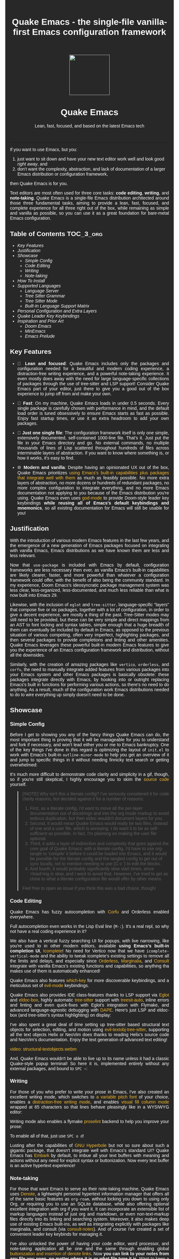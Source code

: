 #+STARTUP: indent
#+OPTIONS: toc:nil
#+OPTIONS: title:nil
#+TITLE: Quake Emacs - the single-file vanilla-first Emacs configuration framework

#+begin_export html

<style>
body {
    max-width: 65ch;
    padding: 15px;
    font-family: sans-serif;
    margin: 0 auto;
    background-color: #282828;
    color: white;
}

pre {
    background-color: #32302F;
    color: white;
    border: 1px solid #665C54;
}

a {
    color: #FABD2F;
    text-decoration: none;
}

a:hover {
    text-decoration: underline;
}

a:visited {
    color: #EEBD35;
}

p {
    text-align: justify;
}

img {
    display: block;
    margin-left: auto;
    margin-right: auto;
    max-height: 300px;
}
</style>

<div align="center">
  <img src="https://raw.githubusercontent.com/alexispurslane/quake-emacs/main/banner-quake.png" height="128" style="display: block; margin: 0 auto"/>
  <h1>Quake Emacs</h1>
  <p style="text-align: center;">Lean, fast, focused, and based on the latest Emacs tech</p>
  <img src="https://raw.githubusercontent.com/alexispurslane/quake-emacs/image-data/badge.svg"/>
  <br/>
  <a href="https://github.com/alexispurslane/quake-emacs">
  <img src="https://img.shields.io/badge/GitHub-100000?style=for-the-badge&logo=github&logoColor=white"/>
  </a>
</div>
#+end_export

--------------

#+begin_export html
  <p align="center">
  <img src="https://raw.githubusercontent.com/alexispurslane/quake-emacs/image-data/dashboard.png" width="25%"/>
  </p>
#+end_export

If you want to use Emacs, but you:

1. just want to sit down and have your new text editor work well and look good /right away/, and
2. don't want the complexity, abstraction, and lack of documentation of a larger Emacs distribution or configuration framework,

then Quake Emacs is for you.

Text editors are most often used for three core tasks: *code editing*, *writing*, and *note-taking*. Quake Emacs is a single-file Emacs distribution architected around those three fundamental tasks, aiming to provide a lean, fast, focused, and complete experience for all three right out of the box, while remaining as simple and vanilla as possible, so you can use it as a great foundation for bare-metal Emacs configuration.

** Table of Contents                                               :TOC_3_org:
  - [[Key Features][Key Features]]
  - [[Justification][Justification]]
  - [[Showcase][Showcase]]
    - [[Simple Config][Simple Config]]
    - [[Code Editing][Code Editing]]
    - [[Writing][Writing]]
    - [[Note-taking][Note-taking]]
  - [[How To Install][How To Install]]
  - [[Supported Languages][Supported Languages]]
    - [[Language Server][Language Server]]
    - [[Tree Sitter Grammar][Tree Sitter Grammar]]
    - [[Tree Sitter Mode][Tree Sitter Mode]]
    - [[Built-In Language Support Matrix][Built-In Language Support Matrix]]
  - [[Personal Configuration and Extra Layers][Personal Configuration and Extra Layers]]
  - [[Quake Leader Key Keybindings][Quake Leader Key Keybindings]]
  - [[Inspiration and Prior Art][Inspiration and Prior Art]]
    - [[Doom Emacs][Doom Emacs]]
    - [[MinEmacs][MinEmacs]]
    - [[Emacs Prelude][Emacs Prelude]]

** Key Features
- 🎯 *Lean and focused*: Quake Emacs includes only the packages and configuration needed for a beautiful and modern coding experience, a distraction-free writing experience, and a powerful note-taking experience. It even mostly does away with the need for large language-specific collections of packages through the use of tree-sitter and LSP support! Consider Quake Emacs part of your editor, just there to give you a good out of the box experience to jump off from and make your own.

- 🚀 *Fast*: On my machine, Quake Emacs loads in under 0.5 seconds. Every single package is carefully chosen with performance in mind, and the default load order is tuned obsessively to ensure Emacs starts as fast as possible. Enjoy fast startup times, or use it as extra headroom to add your own packages.

- 🥇 *Just one single file*: The configuration framework itself is only one simple, extensively documented, self-contained 1000-line file. That's it. Just put the file in your Emacs directory and go. No external commands, no multiple thousands of lines of Lisp scattered throughout hundreds of files across interminable layers of abstraction. If you want to know where something is, or how it works, it's easy to find.

- 🌐 *Modern and vanilla*: Despite having an opinionated UX out of the box, Quake Emacs prioritizes [[https://b.tuxes.uk/avoiding-emacs-bankruptcy.html][using Emacs's built-in capabilities plus packages that integrate well with them]] as much as feasibly possible. No more extra layers of abstraction, no more dozens or hundreds of redundant packages, no more complex configuration to integrate everything, and no more Emacs documentation not applying to you because of the Emacs distribution you're using. Quake Emacs even uses [[https://github.com/emacsorphanage/god-mode][god-mode]] to provide Doom-style leader key keybindings *while reusing all of Emacs's default keybindings and mnemonics*, so all existing documentation for Emacs will still be usable for you!

** Justification

With the introduction of various modern Emacs features in the last few years, and the emergence of a new generation of Emacs packages focused on integrating with vanilla Emacs, Emacs distributions as we have known them are less and less relevant.

Now that =use-package= is included with Emacs by default, configuration frameworks are less necessary then ever, as vanilla Emacs's built-in capabilities are likely clearer, faster, and more powerful than whatever a configuration framework could offer, with the benefit of also being the community standard. In my experience, Doom Emacs's ideosyncratic package management system was less clear, less-organized, less-documented, and much less reliable than what is now built into Emacs 29.

Likewise, with the inclusion of =eglot= and =tree-sitter=, language-specific "layers" that compose five or six packages, together with a lot of configuration, in order to give a decent experience, are mostly a thing of the past. Tree-Sitter modes may still need to be provided, but these can be very simple and direct mappings from an AST to font locking and syntax tables, simple enough that a huge breadth of them can eventually be included by default in Emacs, as opposed to the previous situation of various competing, often very imperfect, highlighting packages, and then several packages to provide completions and linting and other amenities. Quake Emacs leverages these powerful built-in modern Emacs features to give you the experience of an Emacs configuration framework and distribution, without all the downsides.

Similarly, with the creation of amazing packages like =vertico=, =orderless=, and =corfu=, the need to manually integrate added features from various packages into your Emacs system and other Emacs packages is basically obsolete: these packages integrate directly with Emacs, by hooking into or outright replacing Emacs's built in functions for performing various actions, so there's no need to do anything. As a result, much of the configuration work Emacs distributions needed to do to wire everything up simply doesn't need to be done.

** Showcase
*** Simple Config
Before I get to showing you any of the fancy things Quake Emacs can do, the most important thing is proving that it will be manageable for you to understand and fork if necessary, and won't lead either you or me to Emacs bankruptcy. One of the key things I've done in this regard is optimizing the layout of =init.el= to work with Emacs's built-in =outline-minor-mode= to help you get an overview of it and jump to specific things in it without needing finnicky text search or getting overwhelmed:

[[https://raw.githubusercontent.com/alexispurslane/quake-emacs/image-data/outline-mode-compat.gif]]

It's much more difficult to demonstrate code clarity and simplicity in a gif, though, so if you're still skeptical, I highly encourage you to skim the [[https://github.com/alexispurslane/quake-emacs/blob/develop/init.el][source code]] yourself.

#+begin_quote
[!NOTE] Why isn't this a literate config? I've seriously considered it for code clarity reasons, but decided against it for a number of reasons:

1. First, as a literate config, I'd want to move all the per-layer documentation out of docstrings and into the org mode markup to avoid tedious duplication, but then eldoc wouldn't document layers for you.
2. Second, it would mean Quake Emacs would really be two files, instead of one and a user file, which is annoying. I do want it to be as self-sufficient as possible. In fact, I'm planning on making the user file optional.
3. Third, it adds a layer of indirection and complexity that goes against the core goal of Quake Emacs: with a literate config, I'd have to use org-tangle to 'compile' it before it could be loaded into Emacs, and it would be possible for the literate config and the tangled config to get out of sync locally, not to mention needing to use {C-c '} to edit the blocks.
4. And fourth, it would probably significantly slow start times, since =load=ing is slow, and I want to avoid that. However, I've tried to get as close to what a literate configuration file would offer by other means

Feel free to open an issue if you think this was a bad choice, though!
#+end_quote

*** Code Editing
Quake Emacs has fuzzy autocompletion with [[https://elpa.gnu.org/packages/doc/corfu.html][Corfu]] and Orderless enabled everywhere.

[[https://raw.githubusercontent.com/alexispurslane/quake-emacs/image-data/fuzzy-autocompletion-everywhere1.gif]]

Full autocompletion even works in the Lisp Eval line (=M-:=). It's a real repl, so why not have a real coding experience in it?

[[https://raw.githubusercontent.com/alexispurslane/quake-emacs/image-data/fuzzy-autocompletion-everywhere2.gif]]

We also have a vertical fuzzy searching UI for popups, with live narrowing, like you're used to in other modern editors, available *using Emacs's built-in completion UI*, [[https://www.gnu.org/software/emacs/manual/html_node/emacs/Icomplete.html][Icomplete]]! No need for Vertico now that we have =icomplete-vertical-mode= and the ability to tweak icomplete's existing settings to remove all the limits and delays, and especially since [[https://github.com/oantolin/orderless][Orderless]], [[https://github.com/minad/marginalia][Marginalia]], and [[https://github.com/minad/consult][Consult]] integrate with vanilla Emacs's existing functions and capabilities, so anything tha makes use of them is automatically enhanced!

[[https://raw.githubusercontent.com/alexispurslane/quake-emacs/image-data/fuzzy-searching-everywhere.gif]]

Quake Emacs also features [[https://github.com/abo-abo/hydra?tab=readme-ov-file][which-key]] for more discoverable keybindings, and a meticulous set of [[https://github.com/emacs-evil/evil][evil-mode]] keybindings.

[[https://raw.githubusercontent.com/alexispurslane/quake-emacs/image-data/which-key-leader-key.gif]]

Quake Emacs also provides IDE class-features thanks to LSP support via [[https://github.com/joaotavora/eglot][Eglot]] and [[https://github.com/casouri/eldoc-box][eldoc-box]], highly automatic [[https://www.emacswiki.org/emacs/Tree-sitter][tree-sitter]] support with [[https://github.com/renzmann/treesit-auto][treesit-auto]], inline errors and linting and even quick-fixes with Eglot's integration with Flymake, and advanced language-agnostic debugging with [[https://github.com/svaante/dape][DAPE]]. Here's just LSP and eldoc-box (and tree-sitter's syntax highlighting) on display:

[[https://raw.githubusercontent.com/alexispurslane/quake-emacs/image-data/ide-class-features.gif]]

I've also spent a great deal of time setting up tree-sitter based structural text objects for selection, editing, and motion using [[file:%5Bhttps://github.com/meain/evil-textobj-tree-sitter%5D][evil-textobj-tree-sitter]], supporting all the text objects Helix or NeoVim does thanks to reading Helix's source code and NeoVim's documentation. Enjoy the text generation of advanced text editing!

[[https://github.com/alexispurslane/quake-emacs/assets/1920151/b196fffb-dba2-470a-b2e1-a4dadd2c968f][video: structural-textobjects.webm]]

And, Quake Emacs wouldn't be able to live up to its name unless it had a classic Quake-style popup terminal! So here it is, implemented entirely without any external packages, and bound to =SPC ~=:

[[https://raw.githubusercontent.com/alexispurslane/quake-emacs/image-data/quake-term.gif]]

*** Writing
For those of you who prefer to write your prose in Emacs, I've also created an excellent writing mode, which switches to [[https://github.com/iaolo/iA-Fonts/tree/master][a variable pitch font]] of your choice, enables a [[https://github.com/joaotavora/darkroom][distraction-free writing mode]], and enables [[https://github.com/joostkremers/visual-fill-column][visual fill column mode]] wrapped at 65 characters so that lines behave pleasingly like in a WYSIWYG editor:

[[https://raw.githubusercontent.com/alexispurslane/quake-emacs/image-data/proselint-enabled-writing-mode.png]]

Writing mode also enables a flymake [[https://github.com/amperser/proselint][proselint]] backend to help you improve your prose:

[[https://raw.githubusercontent.com/alexispurslane/quake-emacs/image-data/proselint-up-close.png]]

To enable all of that, just use =SPC o d=!

Lusting after the capabilities of [[https://www.gnu.org/software/hyperbole/][GNU Hyperbole]] but not so sure about such a gigantic package, that doesn't integrate well with Emacs's standard UI? Quake Emacs has [[https://github.com/oantolin/embark][Embark]] by default, to imbue all your text buffers with meaning and actions without any need for explicit syntax or buttonization. Now every text buffer is an active hypertext experience!

[[https://raw.githubusercontent.com/alexispurslane/quake-emacs/image-data/embark.gif]]

*** Note-taking
For those that want Emacs to serve as their note-taking machine, Quake Emacs uses [[https://protesilaos.com/emacs/denote][Denote]], a lightweight personal hypertext information manager that offers all of the same basic features as =org-roam=, without locking you down to using only Org, or requiring you to use an SQLite database, while also offering optional excellent integration with org if you want it. It can incorporate an extensible list of markup languages instead of just org and markdown, or even non-text-markup files directly into its linking and searching system. Moreover, it also makes deep use of existing Emacs built-ins, as well as integrating explicitly with packages like marginalia, and consult (via [[https://github.com/mclear-tools/consult-notes][consult-notes]]). And of course I've created a set of convenient leader key keybinds for managing it.

[[https://raw.githubusercontent.com/alexispurslane/quake-emacs/image-data/denote.png]]

I've also unlocked the power of having your code editor, word processor, and note-taking application all be one and the same through enabling global [[https://github.com/protesilaos/denote/issues/364][buttonization and insertion of denote links]]. Now *you can link to your notes from any file you open, no matter where it is or what file type it is.* Want to keep a huge library of notes on your various projects and link to them in the comments of your code? Now you can.

[[https://raw.githubusercontent.com/alexispurslane/quake-emacs/image-data/denote-global-links.png]]

Want to have several separate Zettelkasten for different projects? I've created a [[https://github.com/protesilaos/denote/issues/367][custom command]] that allows you to automatically create a new denote silo and add it to =project.el=, so you can manage your silos just like any other project without having to put them in version control.

[[https://raw.githubusercontent.com/alexispurslane/quake-emacs/image-data/denote-note-project.png]]

** How To Install

Convinced?

1. First, install the Quake Emacs project directly to your Emacs configuration directory, so Quake can take over your Emacs installation:

   #+begin_src sh
   git clone --depth=1 -b main https://github.com/alexispurslane/quake-emacs.git ~/.emacs.d
   #+end_src

2. Then copy the example =user.el= provided with Quake to your Quake Emacs configuration directory at =~/.quake.d/user.el=:

   #+begin_src sh
   mkdir -p ~/.quake.d/ && cp ~/.emacs.d/user.el ~/.quake.d/
   #+end_src

   To update, just =git pull= to the latest tag. I recommend you check the release notes for the tag for any tips, known issues to avoid, etc.

3. Once the directories are set up, simply launch Emacs and it should begin downloading and installing the packages that make up Quake Emacs, as well as configuring them. Installation is idempotent, and the install process can take some time, so feel free to close Emacs anytime you need to — it will pick up where it left off next time!

4. Once Quake Emacs has installed and configured all its packages, the next step will be making sure it supports the languages you want to work in, which leads us to the next section...

** Supported Languages

Three things are required for Quake Emacs to support a language using the modern language support facilities built in to it:

*** Language Server

Your language server, of course, does not need to be installed within Quake Emacs. It is an independent program you will need to install on your host system to a [[https://www.emacswiki.org/emacs/ExecPath][path]] Emacs knows to look in for executables, at which point Quake Emacs's LSP package, Eglot, will probably be able to detect your language server automatically.

If Eglot cannot automatically detect your LSP, [[https://www.gnu.org/software/emacs/manual/html_mono/eglot.html#Setting-Up-LSP-Servers][it is easy to specify a custom language server for a given mode]].

Some languages, such as Common Lisp (SLIME/SLY) and Clojure (CIDER) have their own alternatives to a language server that you should use instead.

*** Tree Sitter Grammar

Tree sitter grammars are also technically external to Quake Emacs, since they are dynamic libraries that are loaded in at runtime; however, Quake Emacs's tree sitter support package expects them to be installed in a specific location by default (=~/.emacs.d/tree-sitter/=), and through the use of =treesit-auto=, Quake Emacs has a fairly large set of tree sitter grammers it knows how to automatically install from within the editor (please consult the language support matrix at the bottom of the parent section).

If =treesit-auto= does not have an auto-install recipe for the language you wish to use, simply use the built-in command =treesit-install-language-grammar= and follow the easy-to-understand prompts to install the grammar you want. After that, you should be all set!

*** Tree Sitter Mode

In order for Emacs to be able to interpret the meaning of the concrete syntax tree generated by the tree sitter grammar, it needs a tree-sitter mode for that language, to translate the syntax tree into font locking and syntax tables and so on. These are generally fairly simple to write, so a fair number of them are already built into Emacs, and more are being added over time (six in Emacs 30.1 alone!).

Nevertheless, some packages may need to be [[https://www.gnu.org/software/emacs/manual/html_mono/use-package.html#Installing-packages][added to your user.el]] instead (remember to use =use-package :ensure t=, as the documentation link explains, instead of =package-install=, so that your configuration is reproducable on other machines).

For information on which are built into Emacs and which are not, please consult the language support matrix below.

*** Built-In Language Support Matrix

This matrix shows the list of languages that Quake Emacs has *built-in* support for in some capacity, and to what capacity that's true. There are many more languages that have tree-sitter modes available for them, and still more languages that Emacs supports in the traditional way, which can also be installed with =use-package= as mentioned above.

| Language   | Tree-Sitter Mode Built In? | Tree-Sitter Grammar Auto Install? |
|------------+----------------------------+-----------------------------------|
| Bash       | ✅                         | ✅                                |
| PHP        | ✅                         | ❌                                |
| Elixir     | ✅                         | ✅                                |
| HEEx       | ✅                         | ✅                                |
| HTML       | ✅                         | ✅                                |
| LUA        | ✅                         | ✅                                |
| C++        | ✅                         | ✅                                |
| C          | ✅                         | ✅                                |
| CMake      | ✅                         | ✅                                |
| C#         | ✅                         | ✅                                |
| CSS        | ✅                         | ✅                                |
| Dockerfile | ✅                         | ✅                                |
| Go         | ✅                         | ✅                                |
| Java       | ✅                         | ✅                                |
| JS         | ✅                         | ✅                                |
| JSON       | ✅                         | ✅                                |
| Python     | ✅                         | ✅                                |
| Ruby       | ✅                         | ✅                                |
| Rust       | ✅                         | ✅                                |
| TOML       | ✅                         | ✅                                |
| TSX        | ✅                         | ✅                                |
| TypeScript | ✅                         | ✅                                |
| Yaml       | ✅                         | ✅                                |
| awk        | ❌                         | ✅                                |
| bibtex     | ❌                         | ✅                                |
| blueprint  | ❌                         | ✅                                |
| clojure    | ❌                         | ✅                                |
| commonlisp | ❌                         | ✅                                |
| dart       | ❌                         | ✅                                |
| glsl       | ❌                         | ✅                                |
| janet      | ❌                         | ✅                                |
| julia      | ❌                         | ✅                                |
| kotlin     | ❌                         | ✅                                |
| latex      | ❌                         | ✅                                |
| magik      | ❌                         | ✅                                |
| make       | ❌                         | ✅                                |
| markdown   | ❌                         | ✅                                |
| nix        | ❌                         | ✅                                |
| nu         | ❌                         | ✅                                |
| org        | ❌                         | ✅                                |
| perl       | ❌                         | ✅                                |
| proto      | ❌                         | ✅                                |
| r          | ❌                         | ✅                                |
| scala      | ❌                         | ✅                                |
| sql        | ❌                         | ✅                                |
| surface    | ❌                         | ✅                                |
| typst      | ❌                         | ✅                                |
| verilog    | ❌                         | ✅                                |
| vhdl       | ❌                         | ✅                                |
| vue        | ❌                         | ✅                                |
| wast       | ❌                         | ✅                                |
| wat        | ❌                         | ✅                                |
| wgsl       | ❌                         | ✅                                |

If you want support for another language, one place to start is [[https://github.com/search?q=-ts-mode+emacs&type=repositories][the list of =-ts-mode=s available for Emacs on GitHub]].

** Personal Configuration and Extra Layers

When writing custom configuration in your =user.el=, it is recommended that you separate your configuration out into logical groups according to general purpose, with each group contained within a function (and preferably with everything within those functions/groups bundled neatly into =use-package= declarations). This is precisely what Quake Emacs does — we call these logical units "layers", after the fashion of Doom Emacs and Spacemacs, although they're just regular functions, no boilerplate necessary — and it has a few benefits:

1. It means that your code is easier to fold and navigate with imenu without even needing to insert outline headlines, and easier to document in an accessible way, since you gain the ability to attach docstrings not just to individual utility functions or =use-packages=, but to logical groups of things, so you can document what you're doing and why at a higher level, essentially reproducing much of the benefit of a literate config.
2. It just means your code is more logically and neatly organized, the better to avoid Emacs bankruptcy.
3. Finally, it means that you can take advantage of Quake Emacs's existing logic for running layers, and slot your own code neatly anywhere you want in the Quake Emacs load order, in case you need to run before some things but after others, without having to modify the core =init.el= or do any other hacks.

Out of the box, Quake Emacs contains only the layers that you will absolutely need for a good general-purpose writing, note taking, and code editing experience, as explained above. However, if you find yourself needing more functionality, in addition to writing your own layers, I have a few Gists containing some layers I've constructed for personal use, here, which you can either use yourself, or treat as examples of how to write Quake Emacs layers:

| Layer Name             | Layer Description                                                                                                                                                                                                                                               |
|------------------------+-----------------------------------------------------------------------------------------------------------------------------------------------------------------------------------------------------------------------------------------------------------------|
| [[https://gist.github.com/alexispurslane/73980e92173d5cb85f2b644734c265ba][org-static-blog-layer]]  | Use org-mode and Emacs to directly generate your blog, no external programs needed! Have your blog wherever you have your editor!                                                                                                                               |
| [[https://gist.github.com/alexispurslane/93c35dcfc910088016e0603aec9b24e0][eshell-layer]]           | Modernize eshell, for those used to modern shells like Fish and Nushell, or heavily extended Zsh.                                                                                                                                                               |
| [[https://gist.github.com/alexispurslane/28be85797872fcc3fda80e2aa973903c][gnus-proton-mail-layer]] | Use GNUS to send (asynchronously!) and receive mail with Proton Mail.                                                                                                                                                                                           |
| [[https://gist.github.com/alexispurslane/f60785a3895dd1d4487717e56f93349c][tramp-distrobox-layer]]  | Use TRAMP with Distrobox (for immutable distros mainly)                                                                                                                                                                                                         |
| [[https://gist.github.com/alexispurslane/fe520a69210fbe5e0462be39c351a370][devil-layer]]            | A basic set of Doom/Spacemacs style leader-key keybindings to get you started. (Quake Emacs has switched to god-mode and a package that makes god-mode behave like a leader key, because it's more compatible with vanilla emacs, and much easier to maintain.) |

#+begin_quote
[!NOTE] If you write a layer you think might be generally  useful to others, as long as it is reasonably small and self-contained, you are more than encouraged to submit a PR on this readme so we can add it to the list!
#+end_quote

** Quake Leader Key Keybindings

Functionally, the Quake leader key system works the same as the leader keys in something like Doom Emacs: if you press the spacebar while in Normal Mode, you will enter a special leader key mode (God Mode) wherein all subsequent keys will be interpreted as navigating through a tree of keybindings until you either reach a leaf, fail to do so, or quit the mode, at which point the command (if any) will be executed, and you will be returned to Normal Mode.

The difference between Quake's god-mode based leader key keybindings and traditional ones, however, is that instead of the tree of keybindings provided in the leader key mode being created from scratch, and unique to the leader key mode — in essence, a sort of "world all its own" — instead, Quake's leader key keybindings are actually translated into traditional key chords that Emacs understands by default, navigating through the already-existing (and still accessible through key chords when outside the leader key mode!) tree of Emacs keybindings.

The translation is pretty simple. Allow me to quote the god-mode documentation:

#+begin_quote
This package defines the following key mappings:

- All commands are assumed to use the control modifier (=C-=) unless 
  otherwise indicated. Here are some examples:

   - =x= → =C-x=
   - =f= → =C-f=
   - =x= =s= → =C-x= =C-s=
   - =x= =SPC= =s= → =C-x= =s=

   Note the use of the space key (=SPC=)
   to produce =C-x= =s=.

- The literal key (=SPC=) is sticky. This means you don't have to enter 
  =SPC= repeatedly for key bindings such as =C-x= =r= =t=.
  Entering the literal key again toggles its state.
  The literal key can be changed through `god-literal-key`. Here are some examples:
  
   - =x= =SPC= =r= =t= → =C-x= =r= =t=
   - =x= =SPC= =r= =SPC= =g= =w= → =C-x= =r= =M-w=

- =g= is used to indicate the meta modifier (=M-=). This means
  that there is no way to enter =C-g= in God mode, and you must
  therefore type in =C-g= directly. This key can be changed through
  `god-mode-alist`. Here are some examples:

   - =g= =x= → =M-x=
   - =g= =f= → =M-f=

- =G= is used to indicate both the control and meta modifiers
  (=C-M-=). This key can also be changed through `god-mode-alist`. Here
  are some examples:

   - =G= =x= → =C-M-x=
   - =G= =f= → =C-M-f=

- Digit arguments can also be used:

  - =1= =2= =f= → =M-12= =C-f=

- If you use some of the [useful key bindings][useful-key-bindings],
  =z= or =.= can repeat the previous command:

  - =g= =f= =.= =.= → =M-f=
    =M-f= =M-f=

- Universal arguments can also be specified using =u=:

  - =u= =c= =o= → =C-u= =C-c=
    =C-o=
#+end_quote

Quake Emacs also defines several additional keybindings beyond the ones that Emacs has by default, for the various things it adds. To understand the following list, remember that its form reflects the fact that in Emacs all keybindings are a tree of key chords, navigated by pressing successive key chords.

- =C-c n= :: Notes
  - =s= :: =denote-silo=
  - =c= :: =org-capture=
  - =l= :: =org-store-link=
  - =n= :: =consult-notes=
  - =i= :: =denote-link-global=
  - =I= :: =denote-link-after-creating=
  - =r= :: =denote-rename-file=
  - =k= :: =denote-keywords-add=
  - =K= :: =denote-keywords-remove=
  - =b= :: =denote-backlinks=
  - =B= :: =denote-find-backlink=
  - =R= :: =denote-region=
- =C-c &= ::  Code Snippets
  - =n= :: =yas-new-snippet=
  - =s= :: =yas-insert-snippet=
  - =v= :: =yas-visit-snippet-file=
- =C-c p= :: Profile Management
  - =t= :: =consult-theme=
  - =f= :: open framework config
  - =u= :: open user config
  - =r= :: =restart-emacs=
  - =l= :: Reload user config
- =C-c o= :: Open Tools
  - =w= :: =eww=
  - =a= :: =org-agenda=
  - === ::  =calc=
  - =s= ::  open new shell
  - =-= ::  =dired=
  - =T= ::  =treemacs=
  - =t= ::  =toggle-frame-tab-bar=
  - =m= ::  =gnus-other-frame=
  - =d= ::  =word-processing-mode=
  - =S= ::  =scratch-window-toggle=
- = = :: Top Level Keybindings
  - =C-~= :: =shell-toggle=
  - =C-:= :: =pp-eval-expression=
  - =C-;= :: =execute-extended-command=
- =C-x= :: File, Buffer, and Project Manipulation
  - =C-x= :: =delete-file=
  - =C-X= :: =delete-directory=
  - =K= :: =kill-current-buffer=
  - =B= ::  =ibuffer=
  - =p E= :: =flymake-show-project-diagnostics=
- =C-c l= :: LSP Server
  - =E= :: =flymake-show-buffer-diagnostics=
  - =e= :: =consult-flymake=
  - =s= :: =eglot=
  - =a= :: =eglot-code-actions=
  - =r= :: =eglot-rename=
  - =h= :: =eldoc=
  - =f= :: =eglot-format=
  - =F= :: =eglot-format-buffer=
  - =R= :: =eglot-reconnect=
- =C-h= :: Helpful Docs
  - =v= :: =helpful-variable=
  - =f= :: =helpful-callable=
  - =k= :: =helpful-key=
  - =x= :: =helpful-command=
- =C-w= :: Window Management
  - =C-w=      :: =vil-window-map=
  - =C-w C-u=  :: =winner-undo=

** Inspiration and Prior Art
*** Doom Emacs
[[https://github.com/doomemacs/doomemacs][DOOM Emacs]] was my previous (and fallback) daily driver. It is an excellent Emacs distribution and piece of software, but essentially its own editor in many ways. Still what I would probably recommend to a newbie until Quake hypothetically becomes stable and mature.

**** Points of similarity:
1. Extensive evil mode support and integration, allowing you to control your editor entirely from Vim-style leader key combinations, and integrating evil mode into every other mode and package installed.
2. Opinionated and aesthetically pleasing defaults to try to make Emacs look and feel, not like another editor like VSCode, but like a /modern Emacs/ --- unique, but not recalcitrant.
3. Obsessive attention to performance, because one of the main benefits of Emacs is providing a powerful editing experience comparable or vastly superior to something like VSCode, while still relatively having the performance and lightweight footprint of a terminal application.

**** Differences:
1. Doesn't install nearly as many packages and does fewer (no) ideosyncratic things. This gives you less of a complete experience you aren't supposed to tinker with besides toggling layers, and more of a comfortable and usable-out-of-the-box, but relatively simple and straightforward, foundation to build from.
2. Has no "alternate" layers to achieve the same functionality in different ways (e.g. helm vs ivy vs vertico). There is one blessed set of packages, to avoid the combinatorial explosion of complexity that brings.
3. Will not have any layers, packages, and configuration available or installed for anything outside of making what I consider core text editor functionality nice to use (so nothing for mail, no vterm, etc).
4. Offers no customization framework or anything bespoke, only Vanilla Emacs constructs.
5. Fully adopts modern Emacs features, including =treesit=, =eglot=, =use-package=, and even =electric-pair= (Doom Emacs is strugglign with this)
6. Will never have language-specific layers, uses =eglot= and =treesit= for generally excellent language support.
7. No complex external terminal commands for management.
8. Has hard complexity and size limits: one 1000-line file, less than a second of startup time even with all layers enabled.

*** MinEmacs
I have not personally used MinEmacs, but I rifled fairly extensively through its codebase to borrow ideas, tips, tricks, and so on, and read its mission statement and looked at the screenshots.

**** Points of similarity:
1. Primarily one user's config, generalized into a general distribution, but not designed to automatically provide for use-cases or configurations wildly separate from the author's own.
2. Desiring to be more minimal and closer to "bare metal Emacs."
3. When starting out, Quake Emacs used MinEmacs's leader key keybindings as a basis, although they've diverged a fair amount by now.

**** Differences:
1. Far less complexity and fewer layers of abstraction, provides NO "configuration framework," NO custom standard library, nothing like that.
2. Different opinionated design decisions (not based on NANO Emacs's design philosophy)
3. No language-specific layers

*** Emacs Prelude
[[https://prelude.emacsredux.com/en/latest/][Emacs Prelude]] seems to be the most philosophically similar Emacs distribution to Quake Emacs. They share many goals and have very similar approaches. You could perhaps think of Quake Emacs as a more modern, and slightly more opinionated, take on Prelude!

**** Points of similarity:
1. Shared goals:

2. Simplicity
3. Ease of understanding and direct modification (not just tweaking)
4. A foundation for you to build upon

2. [@2] Shared practical approaches:

3. Most modules are pretty short and just have essential packages and a few configurations
4. Installs relatively few additional packages (63 at last count)
5. Less opinionated than distributions like Spacemacs or Doom Emacs

**** Differences:
1. Installs relatively few packages and vets every single one that /is/ installed for active maintinence, general stability/maturity, etc, like MinEmacs, but still uses much more modern Emacs capabilities and packages, as soon as they /are/ reasonably mature, instead of choosing older packages simply for the sake of longevity.
2. Intended to strike a balance between being a great end-user product out of the box /while also/ being a great foundation to build on.
3. Does not come with a bespoke standard library or configuration framework, it's just pure modern Emacs.
4. Does not make most layers opt-in, since there are so few of them
5. No language specific layers.
6. Uses evil-mode by default (intended to lighten the burden of maintaining an Evil config by sharing that work between users!)
7. Focuses on only supporting the latest Emacs.
8. Much greater focus on performance.
